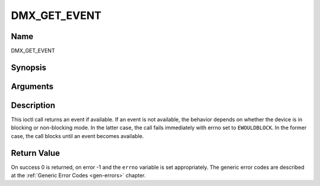.. -*- coding: utf-8; mode: rst -*-

.. _DMX_GET_EVENT:

=============
DMX_GET_EVENT
=============

Name
----

DMX_GET_EVENT


Synopsis
--------

.. c:function:: int ioctl( int fd, int request = DMX_GET_EVENT, struct dmx_event *ev)


Arguments
---------

.. flat-table::
    :header-rows:  0
    :stub-columns: 0


    -  .. row 1

       -  int fd

       -  File descriptor returned by a previous call to open().

    -  .. row 2

       -  int request

       -  Equals DMX_GET_EVENT for this command.

    -  .. row 3

       -  struct dmx_event \*ev

       -  Pointer to the location where the event is to be stored.


Description
-----------

This ioctl call returns an event if available. If an event is not
available, the behavior depends on whether the device is in blocking or
non-blocking mode. In the latter case, the call fails immediately with
errno set to ``EWOULDBLOCK``. In the former case, the call blocks until an
event becomes available.


Return Value
------------

On success 0 is returned, on error -1 and the ``errno`` variable is set
appropriately. The generic error codes are described at the
:ref:`Generic Error Codes <gen-errors>` chapter.



.. flat-table::
    :header-rows:  0
    :stub-columns: 0


    -  .. row 1

       -  ``EWOULDBLOCK``

       -  There is no event pending, and the device is in non-blocking mode.
